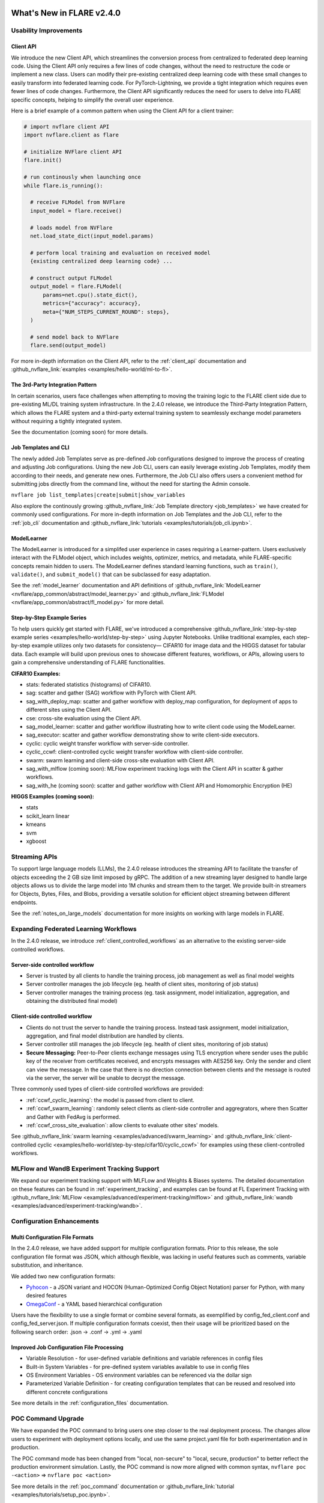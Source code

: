 **************************
What's New in FLARE v2.4.0
**************************

Usability Improvements
======================

Client API
----------
We introduce the new Client API, which streamlines the conversion process from centralized to federated deep learning code.
Using the Client API only requires a few lines of code changes, without the need to restructure the code or implement a new class.
Users can modify their pre-existing centralized deep learning code with these small changes to easily transform into federated learning code.
For PyTorch-Lightning, we provide a tight integration which requires even fewer lines of code changes.
Furthermore, the Client API significantly reduces the need for users to delve into FLARE specific concepts, helping to simplify the overall user experience.

Here is a brief example of a common pattern when using the Client API for a client trainer:

.. code-block:: python

    # import nvflare client API
    import nvflare.client as flare

    # initialize NVFlare client API
    flare.init()

    # run continously when launching once
    while flare.is_running():

      # receive FLModel from NVFlare
      input_model = flare.receive()

      # loads model from NVFlare
      net.load_state_dict(input_model.params)

      # perform local training and evaluation on received model
      {existing centralized deep learning code} ...

      # construct output FLModel
      output_model = flare.FLModel(
          params=net.cpu().state_dict(),
          metrics={"accuracy": accuracy},
          meta={"NUM_STEPS_CURRENT_ROUND": steps},
      )

      # send model back to NVFlare
      flare.send(output_model)

For more in-depth information on the Client API, refer to the :ref:`client_api` documentation and :github_nvflare_link:`examples <examples/hello-world/ml-to-fl>`.

The 3rd-Party Integration Pattern
---------------------------------
In certain scenarios, users face challenges when attempting to moving the training logic to the FLARE client side due to pre-existing ML/DL training system infrastructure.
In the 2.4.0 release, we introduce the Third-Party Integration Pattern, which allows the FLARE system and a third-party external training system to seamlessly exchange model parameters without requiring a tightly integrated system.

See the documentation (coming soon) for more details.

Job Templates and CLI
---------------------
The newly added Job Templates serve as pre-defined Job configurations designed to improve the process of creating and adjusting Job configurations.
Using the new Job CLI, users can easily leverage existing Job Templates, modify them according to their needs, and generate new ones.
Furthermore, the Job CLI also offers users a convenient method for submitting jobs directly from the command line, without the need for starting the Admin console.

``nvflare job list_templates|create|submit|show_variables``

Also explore the continously growing :github_nvflare_link:`Job Template directory <job_templates>` we have created for commonly used configurations.
For more in-depth information on Job Templates and the Job CLI, refer to the :ref:`job_cli` documentation and :github_nvflare_link:`tutorials <examples/tutorials/job_cli.ipynb>`.

ModelLearner
------------
The ModelLearner is introduced for a simplifed user experience in cases requiring a Learner-pattern.
Users exclusively interact with the FLModel object, which includes weights, optimizer, metrics, and metadata, while FLARE-specific concepts remain hidden to users.
The ModelLearner defines standard learning functions, such as ``train()``, ``validate()``, and ``submit_model()`` that can be subclassed for easy adaptation.

See the :ref:`model_learner` documentation and API definitions of :github_nvflare_link:`ModelLearner <nvflare/app_common/abstract/model_learner.py>` and
:github_nvflare_link:`FLModel <nvflare/app_common/abstract/fl_model.py>` for more detail.

Step-by-Step Example Series
---------------------------
To help users quickly get started with FLARE, we've introduced a comprehensive :github_nvflare_link:`step-by-step example series <examples/hello-world/step-by-step>` using Jupyter Notebooks.
Unlike traditional examples, each step-by-step example utilizes only two datasets for consistency— CIFAR10 for image data and the HIGGS dataset for tabular data.
Each example will build upon previous ones to showcase different features, workflows, or APIs, allowing users to gain a comprehensive understanding of FLARE functionalities.

**CIFAR10 Examples:**

- stats: federated statistics (histograms) of CIFAR10.
- sag: scatter and gather (SAG) workflow with PyTorch with Client API.
- sag_with_deploy_map: scatter and gather workflow with deploy_map configuration, for deployment of apps to different sites using the Client API.
- cse: cross-site evaluation using the Client API.
- sag_model_learner: scatter and gather workflow illustrating how to write client code using the ModelLearner.
- sag_executor: scatter and gather workflow demonstrating show to write client-side executors.
- cyclic: cyclic weight transfer workflow with server-side controller.
- cyclic_ccwf: client-controlled cyclic weight transfer workflow with client-side controller.
- swarm: swarm learning and client-side cross-site evaluation with Client API.
- sag_with_mlflow (coming soon): MLFlow experiment tracking logs with the Client API in scatter & gather workflows.
- sag_with_he (coming soon): scatter and gather workflow with Client API and Homomorphic Encryption (HE)

**HIGGS Examples (coming soon):**

- stats
- scikit_learn linear
- kmeans
- svm
- xgboost

Streaming APIs
==============
To support large language models (LLMs), the 2.4.0 release introduces the streaming API to facilitate the transfer of objects exceeding the 2 GB size limit imposed by gRPC.
The addition of a new streaming layer designed to handle large objects allows us to divide the large model into 1M chunks and stream them to the target.
We provide built-in streamers for Objects, Bytes, Files, and Blobs, providing a versatile solution for efficient object streaming between different endpoints.

See the :ref:`notes_on_large_models` documentation for more insights on working with large models in FLARE.

Expanding Federated Learning Workflows
======================================
In the 2.4.0 release, we introduce :ref:`client_controlled_workflows` as an alternative to the existing server-side controlled workflows.

Server-side controlled workflow
-------------------------------

- Server is trusted by all clients to handle the training process, job management as well as final model weights
- Server controller manages the job lifecycle (eg. health of client sites, monitoring of job status)
- Server controller manages the training process (eg. task assignment, model initialization, aggregation, and obtaining the distributed final model)

Client-side controlled workflow
-------------------------------

- Clients do not trust the server to handle the training process. Instead task assignment, model initialization, aggregation, and final model distribution are handled by clients.
- Server controller still manages the job lifecycle (eg. health of client sites, monitoring of job status)
- **Secure Messaging:** Peer-to-Peer clients exchange messages using TLS encryption where sender uses the public key of the receiver from certificates received, and encrypts messages with AES256 key.
  Only the sender and client can view the message. In the case that there is no direction connection between clients and the message is routed via the server, the server will be unable to decrypt the message.

Three commonly used types of client-side controlled workflows are provided:

- :ref:`ccwf_cyclic_learning`: the model is passed from client to client.
- :ref:`ccwf_swarm_learning`: randomly select clients as client-side controller and aggregrators, where then Scatter and Gather with FedAvg is performed.
- :ref:`ccwf_cross_site_evaluation`: allow clients to evaluate other sites' models.

See :github_nvflare_link:`swarm learning <examples/advanced/swarm_learning>` and :github_nvflare_link:`client-controlled cyclic <examples/hello-world/step-by-step/cifar10/cyclic_ccwf>` for examples using these client-controlled workflows.

MLFlow and WandB Experiment Tracking Support
============================================
We expand our experiment tracking support with MLFLow and Weights & Biases systems.
The detailed documentation on these features can be found in :ref:`experiment_tracking`, and examples can be found at FL Experiment Tracking with
:github_nvflare_link:`MLFlow <examples/advanced/experiment-tracking/mlflow>` and
:github_nvflare_link:`wandb <examples/advanced/experiment-tracking/wandb>`.

Configuration Enhancements
==========================

Multi Configuration File Formats
--------------------------------
In the 2.4.0 release, we have added support for multiple configuration formats.
Prior to this release, the sole configuration file format was JSON, which although flexible, was lacking in useful features such as comments, variable substitution, and inheritance.

We added two new configuration formats:

- `Pyhocon <https://github.com/chimpler/pyhocon>`_ - a JSON variant and HOCON (Human-Optimized Config Object Notation) parser for Python, with many desired features
- `OmegaConf <https://omegaconf.readthedocs.io/en/2.3_branch/>`_ - a YAML based hierarchical configuration

Users have the flexibility to use a single format or combine several formats, as exemplified by config_fed_client.conf and config_fed_server.json.
If multiple configuration formats coexist, then their usage will be prioritized based on the following search order: .json -> .conf -> .yml -> .yaml

Improved Job Configuration File Processing
------------------------------------------
- Variable Resolution - for user-defined variable definitions and variable references in config files
- Built-in System Variables - for pre-defined system variables available to use in config files
- OS Environment Variables - OS environment variables can be referenced via the dollar sign
- Parameterized Variable Definition - for creating configuration templates that can be reused and resolved into different concrete configurations

See more details in the :ref:`configuration_files` documentation.

POC Command Upgrade
===================
We have expanded the POC command to bring users one step closer to the real deployment process.
The changes allow users to experiment with deployment options locally, and use the same project.yaml file for both experimentation and in production.

The POC command mode has been changed from "local, non-secure" to "local, secure, production" to better reflect the production environment simulation.
Lastly, the POC command is now more aligned with common syntax,
``nvflare poc -<action>`` => ``nvflare poc <action>``

See more details in the :ref:`poc_command` documentation or :github_nvflare_link:`tutorial <examples/tutorials/setup_poc.ipynb>`.

Security Enhancements
=====================

Unsafe component detection
--------------------------
Users now have the capability to define an unsafe component checker, and the checker will be invoked to validate the component to be built.
The checker raises UnsafeJob exception if it fails to validate the component, which will cause the job to be aborted.

For more details, refer to the :ref:`unsafe_component_detection` documentation.

Event-based security plug-in
----------------------------
We have introduced additional FL events that can be used to build plug-ins for job-level function authorizations.

For more details, refer to the :ref:`site_specific_auth` documentation as well as the
:github_nvflare_link:`custom authentication example <examples/advanced/custom_authentication>` for more details about these capabilites.

FL HUB: Hierarchical Unification Bridge
=======================================
The FL HUB is a new experimental feature designed to support multiple FLARE systems working together in a hierarchical manner.
In Federated Computing, the number of edge devices is usually large with often just a single server, which can cause performance issues.
A solution to this problem is to use a hierachical FLARE system, where tiered FLARE systems connect together to form a tree-like structure.
Each leaf of clients (edge devices) only connect to its server, where this server also serves as the client for the parent tier FLARE system.

One potential use case is with global studies, where the client machine may be located across different regions.
Rather than requiring every region's client machines connect to only a single FL server in that region, the FL HUB could enable a more performant tiered multi-server setup.

Learn more about the FL Hub in the :ref:`hierarchy_unification_bridge` documenation and the :github_nvflare_link:`code <nvflare/app_common/hub>`.

Misc. Features
==============
- FLARE API Parity

  - FLARE API now has the same set of APIs as the Admin Client.
  - Allows users to use almost all of the commands from python API or notebooks.

- Docker Support

  - NVFLARE cloud CSP startup scripts now support deployment with docker containers in addition to VM deployment.
  - provision command now supports detached docker run, in addition to the interactive docker run.

- Flare Dashboard

  - Prior to the 2.4.0, the Flare dashboard can only run within a docker container.
  - In the 2.4.0, the Flare dashboard can now run locally without docker for development.

- Run Model Evaluation Without Training

  - In the 2.4.0 release, users can now run cross-validation without having to re-run the training.
  - `Enable re-run cross-validation without training workflow (WIP) <https://github.com/NVIDIA/NVFlare/pull/2035>`_.

- Communication Enhancements

  - We added the application layer ping between Client Job process and Server parent process to replace the gRPC timeout.
    Previously, we noticed if the gRPC timeout is set too long, the cloud provider (eg. Azure Cloud) will kill the connection after 4 minutes.
    If the timeout setup is too short (such as 2 mins), the underlying gRPC will report too many pings.
    The application level ping will avoid both issues to make sure the server/client is aware of the status of the processes.
  - FLARE provides two drivers for gRPC based communication- asyncio (AIO) and regular (non-AIO) versions of gRPC library.
    One notable benefit of the AIO gRPC is its ability to handle many more concurrent connections on the server side.
    However, the AIO gRPC may crash under challenging network conditions on the client side, whereas the non-AIO gRPC is more stable.
    Hence in FLARE 2.4.0, the default configuration uses the non-AIO gRPC library version for better stability.

    - In order to change the driver selection, users can update ``comm_config.json`` in the local directory of the workspace,
      and set the ``use_aio_grpc`` config variable.

New Examples
============

Federated Large Language Model (LLM) examples
---------------------------------------------

We've added several examples to demonstrate how to work with federated LLM:

- :github_nvflare_link:`Parameter Efficient Fine Turning <integration/nemo/examples/peft>` utilizing NeMo's PEFT methods to adapt a LLM to a downstream task.
- :github_nvflare_link:`Prompt-Tuning Example <integration/nemo/examples/prompt_learning>` for using FLARE with NeMo for prompt learning.
- :github_nvflare_link:`Supervised Fine Tuning (SFT) <integration/nemo/examples/supervised_fine_tuning>` to fine-tune all parameters of a LLM on supervised data.

Vertical Federated XGBoost
--------------------------
With the 2.0 release of :github_nvflare_link:`XGBoost <examples/advanced/vertical_xgboost>`.
We use Private Set Intersection and XGBoost's new federated learning support to perform classification on vertically split HIGGS data (where sites share overlapping data samples but contain different features).

Graph Neural Networks (GNNs)
----------------------------
We added two examples using GraphSage to demonstrate how to train `Federated GNN on
Graph Dataset using Inductive Learning <https://github.com/NVIDIA/NVFlare/tree/399411e30b9add9e8a257a7a25b7e93f6d18f9a3/examples/advanced/gnn#federated-gnn-on-graph-dataset-using-inductive-learning>`_.

**Protein Classification:** to classify protein roles based on their cellular functions from gene ontology.
The dataset we are using is PPI (`protein-protein interaction <http://snap.stanford.edu/graphsage/#code>`_) graphs, where each graph represents a specific human tissue.
Protein-protein interaction (PPI) dataset is commonly used in graph-based machine-learning tasks, especially in the field of bioinformatics.
This dataset represents interactions between proteins as graphs, where nodes represent proteins and edges represent interactions between them.

**Financial Transaction Classification:** to classify whether a given transaction is licit or illicit.
For this financial application, we use the `Elliptic++ <https://github.com/git-disl/EllipticPlusPlus>`_ dataset which
consists of 203k Bitcoin transactions and 822k wallet addresses to enable both the detection of fraudulent transactions and the detection of illicit
addresses (actors) in the Bitcoin network by leveraging graph data. For more details, please refer to this `paper <https://arxiv.org/pdf/2306.06108.pdf>`_.

Finanical Application Examples
------------------------------
To demonstrate how to perform Fraud Detection in financial applications, we introduced an :github_nvflare_link:`example <examples/advanced/finance>` illustrating how to use XGBoost in various ways
to train a model in a federated manner with a `finance dataset <https://www.kaggle.com/datasets/mlg-ulb/creditcardfraud>`_.
We illustrate both vertical and horizontal federated learning with XGBoost, along with histogram and tree-based approaches.

**********************************
Migration to 2.4.0: Notes and Tips
**********************************

FLARE 2.4.0 introduces a few API and behavior changes. This migration guide will help you to migrate from the previous NVFLARE version to the current version.

FLARE API Parity
================
In FLARE 2.3.0, an intial version of the FLARE API was implemented as a redesigend FLAdminAPI, however we only included a subset of the functions.
In FLARE 2.4.0, the FLARE API has been enhanced to include the remaining functions of the FLAdminAPI, so that the FLAdminAPI can sunset.

See the :ref:`migrating_to_flare_api` for more details on the added functions.

Timeout Handling
----------------

In the 2.4.0 release, improvements have been to made to the timeout handling for commands involving Admin Server communication with FL Clients and awaiting responses.
Previously, a fixed global timeout value was used on the Admin Server, however this value was sometimes not enough if a command took a long time
(e.g. ``cat server log.txt`` command may take time to transfer the large log file).
In this case, the user could use the ``set_timeout`` command to change the default timeout value of the Admin Server, however this command had the drawback of being global, and would affect all users.
The global effect of this command meant one user setting a very small timeout value could cause all user commands to fail.

To address this, the ``set_timeout`` command has been changed to be session specific.
Additionally a new ``unset_timeout`` command has been added to revert to use the Admin Server's default timeout for the session.

Changes to ``show_stats`` and ``show_errors``
---------------------------------------------

The old structure puts the server's result dict directly at the top level of the overall result dict, while each client's result dict is placed as an item keyed on the client name.
To make it consistent between server and client results, we've change to put the server's result as an item keyed on "server".
If any code is based on the old return structure of FLAdminAPI, please update it accordingly.

.. code-block:: json

    {
      "server": { # new "server" key for server result dict
        "ScatterAndGather": {
          "tasks": {
            "train": [
              "site-1",
              "site-2"
            ]
          },
          "phase": "train",
          "current_round": 2,
          "num_rounds": 50
        },
        "ServerRunner": {
          "job_id": "3ad5bdef-db12-4ffb-9362-0ff163973f7d",
          "status": "started",
          "workflow": "scatter_and_gather"
        }
      },
      "site-1": {
        "ClientRunner": {
          "job_id": "3ad5bdef-db12-4ffb-9362-0ff163973f7d",
          "current_task_name": "None",
          "status": "started"
        }
      },
      "site-2": {
        "ClientRunner": {
          "job_id": "3ad5bdef-db12-4ffb-9362-0ff163973f7d",
          "current_task_name": "train",
          "status": "started"
        }
      }
    }

POC Command Upgrade
===================
The POC command has been upgraded in 2.4.0:
- Remove "--" for action commands, change to subcommands
- new ``-d`` docker and ``-he`` Homomorphic encryption options
- ``nvflare poc prepare`` generates ``.nvflare/config.conf`` to store location of POC workspace, takes precedent over environment variable ``NVFLARE_POC_WORKSPACE``
- In the previous version, the startup kits are located directly under default POC workspace at ``/tmp/nvflare/poc``. In the 2.4.0, the startup kit is now under ``/tmp/nvflare/poc/example_project/prod_00/`` to follow the production provision default structure.
- Multi-org and multi-role support

.. code-block:: none

  nvflare poc -h
  usage: nvflare poc [-h] [--prepare] [--start] [--stop] [--clean] {prepare,prepare-jobs-dir,start,stop,clean} ...

  optional arguments:
    -h, --help            show this help message and exit
    --prepare             deprecated, suggest use 'nvflare poc prepare'
    --start               deprecated, suggest use 'nvflare poc start'
    --stop                deprecated, suggest use 'nvflare poc stop'
    --clean               deprecated, suggest use 'nvflare poc clean'

  poc:
    {prepare,prepare-jobs-dir,start,stop,clean}
                          poc subcommand
      prepare             prepare poc environment by provisioning local project
      prepare-jobs-dir    prepare jobs directory
      start               start services in poc mode
      stop                stop services in poc mode
      clean               clean up poc workspace

Refer to :ref:`poc_command` for more details.

Secure Messaging
================

A new ``secure`` argument has been added for ``send_aux_request()`` in :class:`ServerEngineSpec<nvflare.apis.server_engine_spec.ServerEngineSpec>`,
and :class:`ClientEngineExecutorSpec<nvflare.private.fed.client.client_engine_executor_spec.ClientEngineExecutorSpec>`.

``secure`` is an optional boolean to determine whether the aux request should be sent in a secure way.
One such use case is for secure peer-to-peer messaging, such as in the client-controlled workflows.

.. code-block:: python

   @abstractmethod
    def send_aux_request(
        self,
        targets: Union[None, str, List[str]],
        topic: str,
        request: Shareable,
        timeout: float,
        fl_ctx: FLContext,
        optional=False,
        secure: bool = False,
    ) -> dict:
        """Send a request to Server via the aux channel.
        Implementation: simply calls the ClientAuxRunner's send_aux_request method.
        Args:
            targets: aux messages targets. None or empty list means the server.
            topic: topic of the request
            request: request to be sent
            timeout: number of secs to wait for replies. 0 means fire-and-forget.
            fl_ctx: FL context
            optional: whether the request is optional
            secure: should the request sent in the secure way
        Returns:
            a dict of reply Shareable in the format of:
                { site_name: reply_shareable }
        """
        pass
